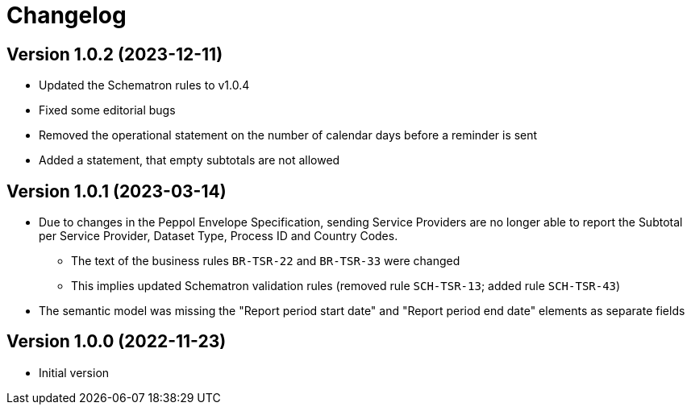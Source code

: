 = Changelog

:sectnums!:

== Version 1.0.2 (2023-12-11)

* Updated the Schematron rules to v1.0.4
* Fixed some editorial bugs
* Removed the operational statement on the number of calendar days before a reminder is sent
* Added a statement, that empty subtotals are not allowed

== Version 1.0.1 (2023-03-14)

* Due to changes in the Peppol Envelope Specification, sending Service Providers are no longer able to report the 
  Subtotal per Service Provider, Dataset Type, Process ID and Country Codes.
** The text of the business rules `BR-TSR-22` and `BR-TSR-33` were changed
** This implies updated Schematron validation rules (removed rule `SCH-TSR-13`; added rule `SCH-TSR-43`)
* The semantic model was missing the "Report period start date" and "Report period end date" elements as separate fields

== Version 1.0.0 (2022-11-23)

* Initial version

:sectnums:
